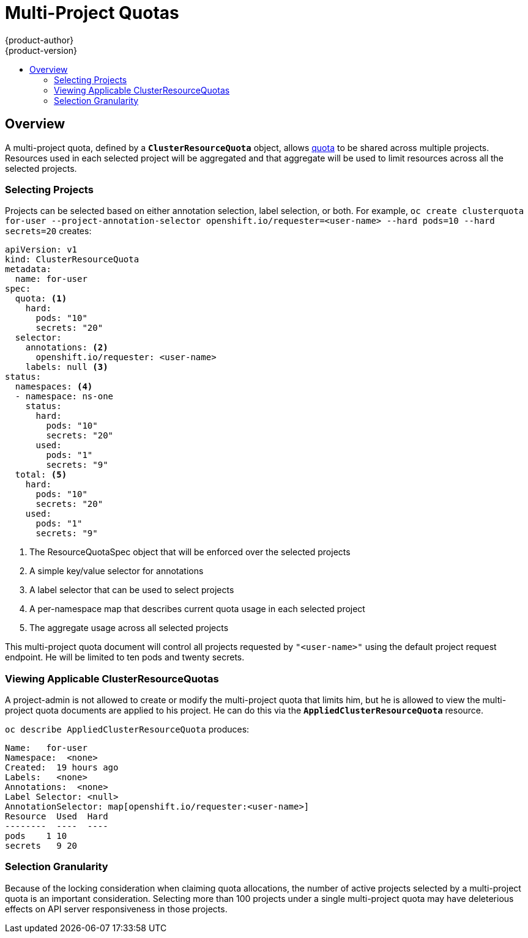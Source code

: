 [[admin-guide-muliproject-quota]]
= Multi-Project Quotas
{product-author}
{product-version}
:data-uri:
:icons:
:experimental:
:toc: macro
:toc-title:
:prewrap!:

toc::[]

== Overview

A multi-project quota, defined by a `*ClusterResourceQuota*` object, allows xref:../admin_guide/quota.adoc#admin-guide-quota[quota]
to be shared across multiple projects.  Resources used in each selected project
will be aggregated and that aggregate will be used to limit resources across
all the selected projects.

[[multi-project-quotas-selecting-projects]]
=== Selecting Projects

Projects can be selected based on either annotation selection, label selection, or both.
For example, `oc create clusterquota for-user --project-annotation-selector openshift.io/requester=<user-name> --hard pods=10 --hard secrets=20`
creates: 

====
[source,yaml]
----
apiVersion: v1
kind: ClusterResourceQuota
metadata:
  name: for-user
spec:
  quota: <1>
    hard:
      pods: "10"
      secrets: "20"
  selector:
    annotations: <2>
      openshift.io/requester: <user-name>
    labels: null <3>
status:
  namespaces: <4>
  - namespace: ns-one
    status:
      hard:
        pods: "10"
        secrets: "20"
      used:
        pods: "1"
        secrets: "9"
  total: <5>
    hard:
      pods: "10"
      secrets: "20"
    used:
      pods: "1"
      secrets: "9"
----
<1> The ResourceQuotaSpec object that will be enforced over the selected projects
<2> A simple key/value selector for annotations
<3> A label selector that can be used to select projects
<4> A per-namespace map that describes current quota usage in each selected project
<5> The aggregate usage across all selected projects
====

This multi-project quota document will control all projects requested by `"<user-name>"` using the default
project request endpoint.  He will be limited to ten pods and twenty secrets.


[[multi-project-quotas-viewing-applicable-clusterresourcequotas]]
=== Viewing Applicable ClusterResourceQuotas

A project-admin is not allowed to create or modify the multi-project quota that limits
him, but he is allowed to view the multi-project quota documents are applied to his project.
He can do this via the `*AppliedClusterResourceQuota*` resource.

`oc describe AppliedClusterResourceQuota` produces:

====
----
Name:   for-user
Namespace:  <none>
Created:  19 hours ago
Labels:   <none>
Annotations:  <none>
Label Selector: <null>
AnnotationSelector: map[openshift.io/requester:<user-name>]
Resource  Used  Hard
--------  ----  ----
pods    1 10
secrets   9 20
----
====


[[multi-project-quotas-selection-granularity]]
=== Selection Granularity

Because of the locking consideration when claiming quota allocations, the 
number of active projects selected by a multi-project quota is an important consideration.
Selecting more than 100 projects under a single multi-project quota may have
deleterious effects on API server responsiveness in those projects.